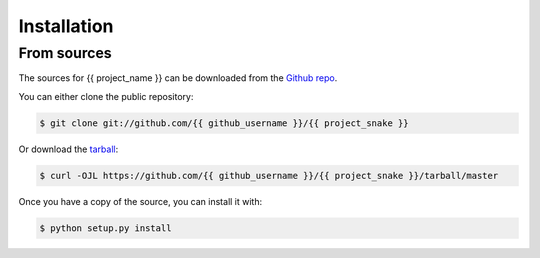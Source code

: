 .. highlight:: shell

Installation
============

From sources
------------

The sources for {{ project_name }} can be downloaded from the `Github repo`_.

You can either clone the public repository:

.. code-block:: console

    $ git clone git://github.com/{{ github_username }}/{{ project_snake }}

Or download the `tarball`_:

.. code-block:: console

    $ curl -OJL https://github.com/{{ github_username }}/{{ project_snake }}/tarball/master

Once you have a copy of the source, you can install it with:

.. code-block:: console

    $ python setup.py install


.. _Github repo: https://github.com/{{ github_username }}/{{ project_snake }}
.. _tarball: https://github.com/{{ github_username }}/{{ project_snake }}/tarball/master
